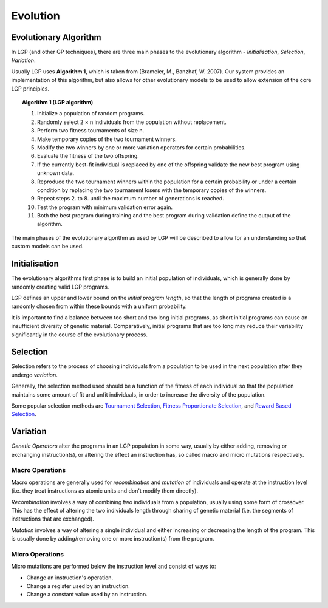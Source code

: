 Evolution
*********

Evolutionary Algorithm
======================

In LGP (and other GP techniques), there are three main phases to the evolutionary algorithm - *Initialisation*, *Selection*, *Variation*.

Usually LGP uses **Algorithm 1**, which is taken from (Brameier, M., Banzhaf, W. 2007). Our system provides an implementation of this algorithm, but also allows for other evolutionary models to be used to allow extension of the core LGP principles.

.. topic:: Algorithm 1 (LGP algorithm)

    1. Initialize a population of random programs.
    2. Randomly select 2 × n individuals from the population without replacement.
    3. Perform two fitness tournaments of size n.
    4. Make temporary copies of the two tournament winners.
    5. Modify the two winners by one or more variation operators for certain probabilities.
    6. Evaluate the fitness of the two offspring.
    7. If the currently best-fit individual is replaced by one of the offspring validate the new best program using unknown data.
    8. Reproduce the two tournament winners within the population for a certain probability or under a certain condition by replacing the two tournament losers with the temporary copies of the winners.
    9. Repeat steps 2. to 8. until the maximum number of generations is reached.
    10. Test the program with minimum validation error again.
    11. Both the best program during training and the best program during validation define the output of the algorithm.

The main phases of the evolutionary algorithm as used by LGP will be described to allow for an understanding so that custom models can be used.

Initialisation
==============

The evolutionary algorithms first phase is to build an initial population of individuals, which is generally done by randomly creating valid LGP programs.

LGP defines an upper and lower bound on the *initial program length*, so that the length of programs created is a randomly chosen from within these bounds with a uniform probability.

It is important to find a balance between too short and too long initial programs, as short initial programs can cause an insufficient diversity of genetic material. Comparatively, initial programs that are too long may reduce their variability significantly in the course of the evolutionary process.

Selection
=========

Selection refers to the process of choosing individuals from a population to be used in the next population after they undergo *variation*.

Generally, the selection method used should be a function of the fitness of each individual so that the population maintains some amount of fit and unfit individuals, in order to increase the diversity of the population.

Some popular selection methods are `Tournament Selection <https://en.wikipedia.org/wiki/Tournament_selection>`_, `Fitness Proportionate Selection <https://en.wikipedia.org/wiki/Fitness_proportionate_selection>`_, and `Reward Based Selection <https://en.wikipedia.org/wiki/Reward-based_selection>`_.

Variation
=========

*Genetic Operators* alter the programs in an LGP population in some way, usually by either adding, removing or exchanging instruction(s), or altering the effect an instruction has, so called macro and micro mutations respectively.

Macro Operations
----------------

Macro operations are generally used for *recombination* and *mutation* of individuals and operate at the instruction level (i.e. they treat instructions as atomic units and don't modify them directly).

*Recombination* involves a way of combining two individuals from a population, usually using some form of crossover. This has the effect of altering the two individuals length through sharing of genetic material (i.e. the segments of instructions that are exchanged).

*Mutation* involves a way of altering a single individual and either increasing or decreasing the length of the program. This is usually done by adding/removing one or more instruction(s) from the program.

Micro Operations
----------------

Micro mutations are performed below the instruction level and consist of ways to:

- Change an instruction's operation.
- Change a register used by an instruction.
- Change a constant value used by an instruction.
